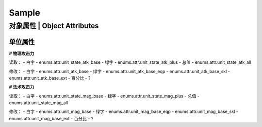 ============================
Sample
============================

对象属性 | Object Attributes
============================

单位属性
--------

**# 物理攻击力**

读取：
- 白字 - enums.attr.unit_state_atk_base
- 绿字 - enums.attr.unit_state_atk_plus
- 总值 - enums.attr.unit_state_atk_all

修改：
- 白字 - enums.attr.unit_atk_base
- 绿字 - enums.attr.unit_atk_base_eqp - enums.attr.unit_atk_base_skl - enums.attr.unit_atk_base_ext
- 百分比 - ?

**# 法术攻击力**

读取：
- 白字 - enums.attr.unit_state_mag_base
- 绿字 - enums.attr.unit_state_mag_plus
- 总值 - enums.attr.unit_state_mag_all

修改：
- 白字 - enums.attr.unit_mag_base
- 绿字 - enums.attr.unit_mag_base_eqp - enums.attr.unit_mag_base_skl - enums.attr.unit_mag_base_ext
- 百分比 - ?

